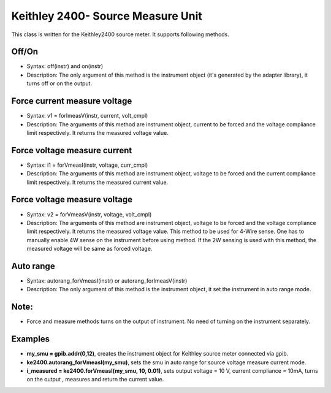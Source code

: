 ===================================
Keithley 2400- Source Measure Unit
===================================

This class is written for the Keithley2400 source meter. It supports following methods.

------
Off/On
------
- Syntax: off(instr) and on(instr) 
- Description: The only argument of this method is the instrument object (it's generated by the adapter library), it turns off or on the output.

--------------------------------------
Force current measure voltage
--------------------------------------
- Syntax: v1 = forImeasV(instr, current, volt_cmpl)
- Description: The arguments of this method are instrument object, current to be forced and the voltage compliance limit respectively. It returns the measured voltage value. 

--------------------------------------
Force voltage measure current
--------------------------------------
- Syntax: i1 = forVmeasI(instr, voltage, curr_cmpl)
- Description: The arguments of this method are instrument object, voltage to be forced and the current compliance limit respectively. It returns the measured current value.

--------------------------------------
Force voltage measure voltage
--------------------------------------
- Syntax: v2 = forVmeasV(instr, voltage, volt_cmpl)
- Description: The arguments of this method are instrument object, voltage to be forced and the voltage compliance limit respectively. It returns the measured voltage value. This method to be used for 4-Wire sense. One has to manually enable 4W sense on the instrument before using method. If the 2W sensing is used with this method, the measured voltage will be same as forced voltage.

----------
Auto range
----------
- Syntax: autorang_forVmeasI(instr) or autorang_forImeasV(instr)
- Description: The only argument of this method is the instrument object, it set the instrument in auto range mode.

--------
Note:
--------
- Force and measure methods turns on the output of instrument. No need of turning on the instrument separately.

---------
Examples
---------
- **my_smu = gpib.addr(0,12)**, creates the instrument object for Keithley source meter connected via gpib.
- **ke2400.autorang_forVmeasI(my_smu)**, sets the smu in auto range for source voltage measure current mode.
- **i_measured = ke2400.forVmeasI(my_smu, 10, 0.01)**, sets output voltage = 10 V, current compliance = 10mA, turns on the output , measures and return the current value.

